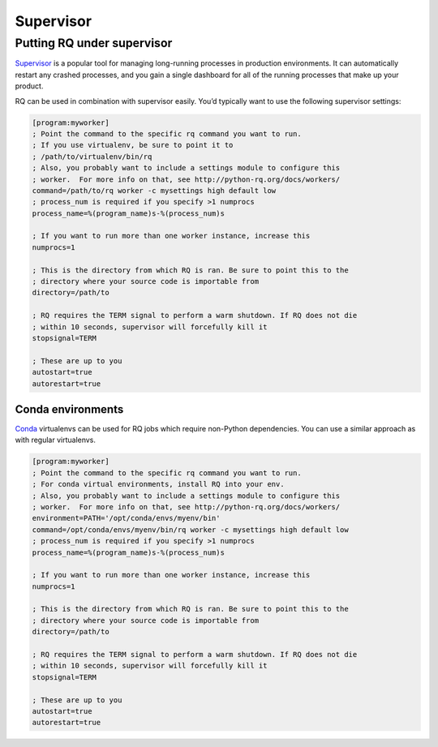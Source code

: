 .. _supervisor:

Supervisor
==========

Putting RQ under supervisor
---------------------------

`Supervisor <http://supervisord.org/>`__ is a popular tool for managing
long-running processes in production environments. It can automatically
restart any crashed processes, and you gain a single dashboard for all
of the running processes that make up your product.

RQ can be used in combination with supervisor easily. You’d typically
want to use the following supervisor settings:

.. code:: ini

   [program:myworker]
   ; Point the command to the specific rq command you want to run.
   ; If you use virtualenv, be sure to point it to
   ; /path/to/virtualenv/bin/rq
   ; Also, you probably want to include a settings module to configure this
   ; worker.  For more info on that, see http://python-rq.org/docs/workers/
   command=/path/to/rq worker -c mysettings high default low
   ; process_num is required if you specify >1 numprocs
   process_name=%(program_name)s-%(process_num)s

   ; If you want to run more than one worker instance, increase this
   numprocs=1

   ; This is the directory from which RQ is ran. Be sure to point this to the
   ; directory where your source code is importable from
   directory=/path/to

   ; RQ requires the TERM signal to perform a warm shutdown. If RQ does not die
   ; within 10 seconds, supervisor will forcefully kill it
   stopsignal=TERM

   ; These are up to you
   autostart=true
   autorestart=true

Conda environments
~~~~~~~~~~~~~~~~~~

`Conda <https://conda.io/docs/>`__ virtualenvs can be used for RQ jobs
which require non-Python dependencies. You can use a similar approach as
with regular virtualenvs.

.. code:: ini

   [program:myworker]
   ; Point the command to the specific rq command you want to run.
   ; For conda virtual environments, install RQ into your env.
   ; Also, you probably want to include a settings module to configure this
   ; worker.  For more info on that, see http://python-rq.org/docs/workers/
   environment=PATH='/opt/conda/envs/myenv/bin'
   command=/opt/conda/envs/myenv/bin/rq worker -c mysettings high default low
   ; process_num is required if you specify >1 numprocs
   process_name=%(program_name)s-%(process_num)s

   ; If you want to run more than one worker instance, increase this
   numprocs=1

   ; This is the directory from which RQ is ran. Be sure to point this to the
   ; directory where your source code is importable from
   directory=/path/to

   ; RQ requires the TERM signal to perform a warm shutdown. If RQ does not die
   ; within 10 seconds, supervisor will forcefully kill it
   stopsignal=TERM

   ; These are up to you
   autostart=true
   autorestart=true
